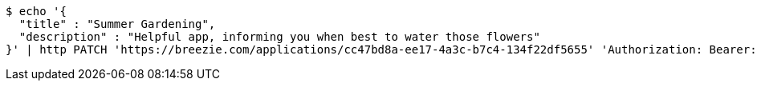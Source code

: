 [source,bash]
----
$ echo '{
  "title" : "Summer Gardening",
  "description" : "Helpful app, informing you when best to water those flowers"
}' | http PATCH 'https://breezie.com/applications/cc47bd8a-ee17-4a3c-b7c4-134f22df5655' 'Authorization: Bearer:0b79bab50daca910b000d4f1a2b675d604257e42' 'Content-Type:application/json'
----